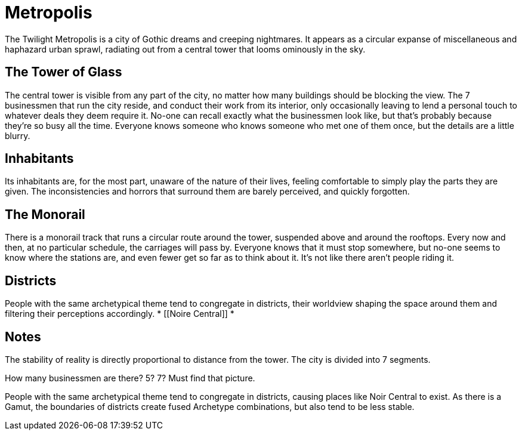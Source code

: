 = Metropolis
The Twilight Metropolis is a city of Gothic dreams and creeping nightmares. It appears as a circular expanse of miscellaneous and haphazard urban sprawl, radiating out from a central tower that looms ominously in the sky.

== The Tower of Glass
The central tower is visible from any part of the city, no matter how many buildings should be blocking the view. The 7 businessmen that run the city reside, and conduct their work from its interior, only occasionally leaving to lend a personal touch to whatever deals they deem require it. No-one can recall exactly what the businessmen look like, but that’s probably because they’re so busy all the time. Everyone knows someone who knows someone who met one of them once, but the details are a little blurry.

== Inhabitants
Its inhabitants are, for the most part, unaware of the nature of their lives, feeling comfortable to simply play the parts they are given. The inconsistencies and horrors that surround them are barely perceived, and quickly forgotten.

== The Monorail
There is a monorail track that runs a circular route around the tower, suspended above and around the rooftops. Every now and then, at no particular schedule, the carriages will pass by. Everyone knows that it must stop somewhere, but no-one seems to know where the stations are, and even fewer get so far as to think about it. It’s not like there aren’t people riding it.

== Districts
People with the same archetypical theme tend to congregate in districts, their worldview shaping the space around them and filtering their perceptions accordingly.
* [[Noire Central]]
* [[Pantechnica]]

== Notes

The stability of reality is directly proportional to distance from the tower.
The city is divided into 7 segments.

How many businessmen are there? 5? 7?
Must find that picture.

People with the same archetypical theme tend to congregate in districts, causing places like Noir Central to exist. As there is a Gamut, the boundaries of districts create fused Archetype combinations, but also tend to be less stable.